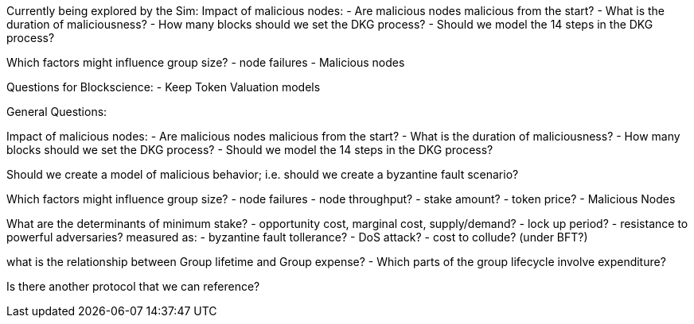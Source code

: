 Currently being explored by the Sim:
Impact of malicious nodes:
- Are malicious nodes malicious from the start?
- What is the duration of maliciousness?
- How many blocks should we set the DKG process?
- Should we model the 14 steps in the DKG process?

Which factors might influence group size?
- node failures
- Malicious nodes

Questions for Blockscience:
- Keep Token Valuation models

General Questions:

Impact of malicious nodes:
- Are malicious nodes malicious from the start?
- What is the duration of maliciousness?
- How many blocks should we set the DKG process?
- Should we model the 14 steps in the DKG process?

Should we create a model of malicious behavior; i.e. should we create a byzantine fault scenario?

Which factors might influence group size?
- node failures
- node throughput?
- stake amount?
- token price?
- Malicious Nodes

What are the determinants of minimum stake?
- opportunity cost, marginal cost, supply/demand?
- lock up period?
- resistance to powerful adversaries?
    measured as:
        - byzantine fault tollerance?
        - DoS attack?
        - cost to collude? (under BFT?)

what is the relationship between Group lifetime and Group expense?
- Which parts of the group lifecycle involve expenditure?


Is there another protocol that we can reference?


